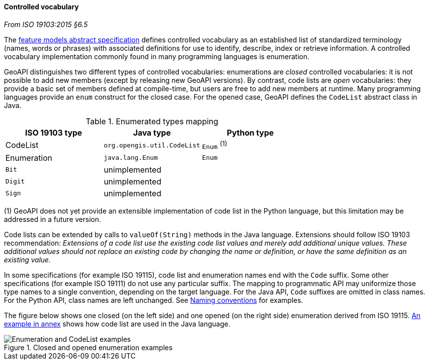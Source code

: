 [[controlled-vocabulary]]
==== Controlled vocabulary
[.reference]_From ISO 19103:2015 §6.5_

The <<bibliography,feature models abstract specification>> defines controlled vocabulary as an
established list of standardized terminology (names, words or phrases) with associated definitions
for use to identify, describe, index or retrieve information.
A controlled vocabulary implementation commonly found in many programming languages is enumeration.

GeoAPI distinguishes two different types of controlled vocabularies:
enumerations are _closed_ controlled vocabularies:
it is not possible to add new members (except by releasing new GeoAPI versions).
By contrast, code lists are _open_ vocabularies:
they provide a basic set of members defined at compile-time,
but users are free to add new members at runtime.
Many programming languages provide an `enum` construct for the closed case.
For the opened case, GeoAPI defines the `CodeList` abstract class in Java.

.Enumerated types mapping
[.compact, options="header"]
|========================================================
|ISO 19103 type |Java type                   |Python type
|CodeList       |`org.opengis.util.CodeList` |`Enum` ^(1)^
|Enumeration    |`java.lang.Enum`            |`Enum`
|`Bit`          |unimplemented               |
|`Digit`        |unimplemented               |
|`Sign`         |unimplemented               |
|========================================================

[small]#(1) GeoAPI does not yet provide an extensible implementation of code list in the Python language,
but this limitation may be addressed in a future version.# +

Code lists can be extended by calls to `valueOf(String)` methods in the Java language.
Extensions should follow ISO 19103 recommendation:
_Extensions of a code list use the existing code list values and merely add additional unique values.
These additional values should not replace an existing code by changing the name or definition,
or have the same definition as an existing value._

In some specifications (for example ISO 19115), code list and enumeration names end with the `Code` suffix.
Some other specifications (for example ISO 19111) do not use any particular suffix.
The mapping to programmatic API may uniformize those type names to a single convention, depending on the target language.
For the Java API, `Code` suffixes are omitted in class names.
For the Python API, class names are left unchanged.
See <<naming,Naming conventions>> for examples.

The figure below shows one closed (on the left side) and one opened (on the right side) enumeration derived from ISO 19115.
<<CodeList-introspection,An example in annex>> shows how code list are used in the Java language.

.Closed and opened enumeration examples
image::enumeration-examples.svg[Enumeration and CodeList examples]
